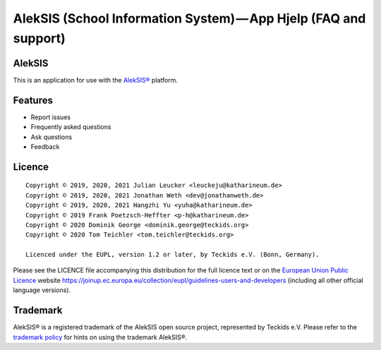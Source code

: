 AlekSIS (School Information System) — App Hjelp (FAQ and support)
=================================================================

AlekSIS
-------

This is an application for use with the `AlekSIS®`_ platform.

Features
--------

* Report issues
* Frequently asked questions
* Ask questions
* Feedback

Licence
-------

::

  Copyright © 2019, 2020, 2021 Julian Leucker <leuckeju@katharineum.de>
  Copyright © 2019, 2020, 2021 Jonathan Weth <dev@jonathanweth.de>
  Copyright © 2019, 2020, 2021 Hangzhi Yu <yuha@katharineum.de>
  Copyright © 2019 Frank Poetzsch-Heffter <p-h@katharineum.de>
  Copyright © 2020 Dominik George <dominik.george@teckids.org>  
  Copyright © 2020 Tom Teichler <tom.teichler@teckids.org>

  Licenced under the EUPL, version 1.2 or later, by Teckids e.V. (Bonn, Germany).

Please see the LICENCE file accompanying this distribution for the
full licence text or on the `European Union Public Licence`_ website
https://joinup.ec.europa.eu/collection/eupl/guidelines-users-and-developers
(including all other official language versions).

Trademark
---------

AlekSIS® is a registered trademark of the AlekSIS open source project, represented
by Teckids e.V. Please refer to the `trademark policy`_ for hints on using the trademark
AlekSIS®.

.. _AlekSIS®: https://aleksis.org/
.. _European Union Public Licence: https://eupl.eu/
.. _trademark policy: https://aleksis.org/pages/about
